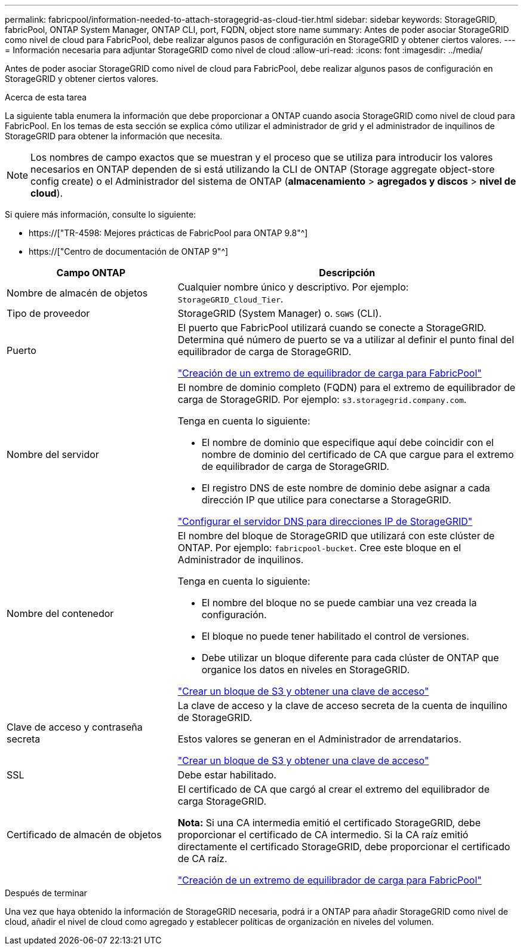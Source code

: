 ---
permalink: fabricpool/information-needed-to-attach-storagegrid-as-cloud-tier.html 
sidebar: sidebar 
keywords: StorageGRID, fabricPool, ONTAP System Manager, ONTAP CLI, port, FQDN, object store name 
summary: Antes de poder asociar StorageGRID como nivel de cloud para FabricPool, debe realizar algunos pasos de configuración en StorageGRID y obtener ciertos valores. 
---
= Información necesaria para adjuntar StorageGRID como nivel de cloud
:allow-uri-read: 
:icons: font
:imagesdir: ../media/


[role="lead"]
Antes de poder asociar StorageGRID como nivel de cloud para FabricPool, debe realizar algunos pasos de configuración en StorageGRID y obtener ciertos valores.

.Acerca de esta tarea
La siguiente tabla enumera la información que debe proporcionar a ONTAP cuando asocia StorageGRID como nivel de cloud para FabricPool. En los temas de esta sección se explica cómo utilizar el administrador de grid y el administrador de inquilinos de StorageGRID para obtener la información que necesita.


NOTE: Los nombres de campo exactos que se muestran y el proceso que se utiliza para introducir los valores necesarios en ONTAP dependen de si está utilizando la CLI de ONTAP (Storage aggregate object-store config create) o el Administrador del sistema de ONTAP (*almacenamiento* > *agregados y discos* > *nivel de cloud*).

Si quiere más información, consulte lo siguiente:

* https://["TR-4598: Mejores prácticas de FabricPool para ONTAP 9.8"^]
* https://["Centro de documentación de ONTAP 9"^]


[cols="1a,2a"]
|===
| Campo ONTAP | Descripción 


 a| 
Nombre de almacén de objetos
 a| 
Cualquier nombre único y descriptivo. Por ejemplo: `StorageGRID_Cloud_Tier`.



 a| 
Tipo de proveedor
 a| 
StorageGRID (System Manager) o. `SGWS` (CLI).



 a| 
Puerto
 a| 
El puerto que FabricPool utilizará cuando se conecte a StorageGRID. Determina qué número de puerto se va a utilizar al definir el punto final del equilibrador de carga de StorageGRID.

link:creating-load-balancer-endpoint-for-fabricpool.html["Creación de un extremo de equilibrador de carga para FabricPool"]



 a| 
Nombre del servidor
 a| 
El nombre de dominio completo (FQDN) para el extremo de equilibrador de carga de StorageGRID. Por ejemplo: `s3.storagegrid.company.com`.

Tenga en cuenta lo siguiente:

* El nombre de dominio que especifique aquí debe coincidir con el nombre de dominio del certificado de CA que cargue para el extremo de equilibrador de carga de StorageGRID.
* El registro DNS de este nombre de dominio debe asignar a cada dirección IP que utilice para conectarse a StorageGRID.


link:configuring-dns-for-storagegrid-ip-addresses.html["Configurar el servidor DNS para direcciones IP de StorageGRID"]



 a| 
Nombre del contenedor
 a| 
El nombre del bloque de StorageGRID que utilizará con este clúster de ONTAP. Por ejemplo: `fabricpool-bucket`. Cree este bloque en el Administrador de inquilinos.

Tenga en cuenta lo siguiente:

* El nombre del bloque no se puede cambiar una vez creada la configuración.
* El bloque no puede tener habilitado el control de versiones.
* Debe utilizar un bloque diferente para cada clúster de ONTAP que organice los datos en niveles en StorageGRID.


link:creating-s3-bucket-and-access-key.html["Crear un bloque de S3 y obtener una clave de acceso"]



 a| 
Clave de acceso y contraseña secreta
 a| 
La clave de acceso y la clave de acceso secreta de la cuenta de inquilino de StorageGRID.

Estos valores se generan en el Administrador de arrendatarios.

link:creating-s3-bucket-and-access-key.html["Crear un bloque de S3 y obtener una clave de acceso"]



 a| 
SSL
 a| 
Debe estar habilitado.



 a| 
Certificado de almacén de objetos
 a| 
El certificado de CA que cargó al crear el extremo del equilibrador de carga StorageGRID.

*Nota:* Si una CA intermedia emitió el certificado StorageGRID, debe proporcionar el certificado de CA intermedio. Si la CA raíz emitió directamente el certificado StorageGRID, debe proporcionar el certificado de CA raíz.

link:creating-load-balancer-endpoint-for-fabricpool.html["Creación de un extremo de equilibrador de carga para FabricPool"]

|===
.Después de terminar
Una vez que haya obtenido la información de StorageGRID necesaria, podrá ir a ONTAP para añadir StorageGRID como nivel de cloud, añadir el nivel de cloud como agregado y establecer políticas de organización en niveles del volumen.
